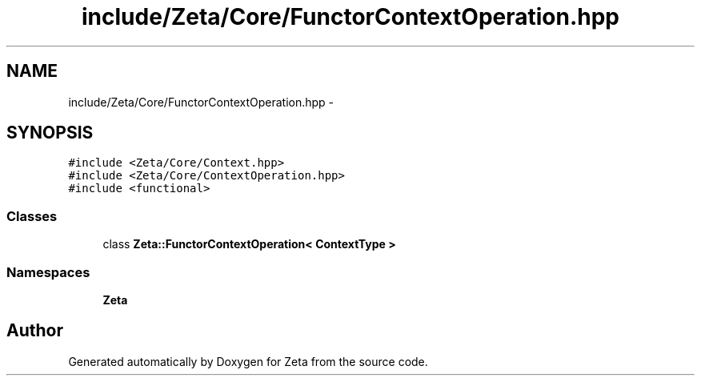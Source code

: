 .TH "include/Zeta/Core/FunctorContextOperation.hpp" 3 "Wed Feb 10 2016" "Zeta" \" -*- nroff -*-
.ad l
.nh
.SH NAME
include/Zeta/Core/FunctorContextOperation.hpp \- 
.SH SYNOPSIS
.br
.PP
\fC#include <Zeta/Core/Context\&.hpp>\fP
.br
\fC#include <Zeta/Core/ContextOperation\&.hpp>\fP
.br
\fC#include <functional>\fP
.br

.SS "Classes"

.in +1c
.ti -1c
.RI "class \fBZeta::FunctorContextOperation< ContextType >\fP"
.br
.in -1c
.SS "Namespaces"

.in +1c
.ti -1c
.RI " \fBZeta\fP"
.br
.in -1c
.SH "Author"
.PP 
Generated automatically by Doxygen for Zeta from the source code\&.
